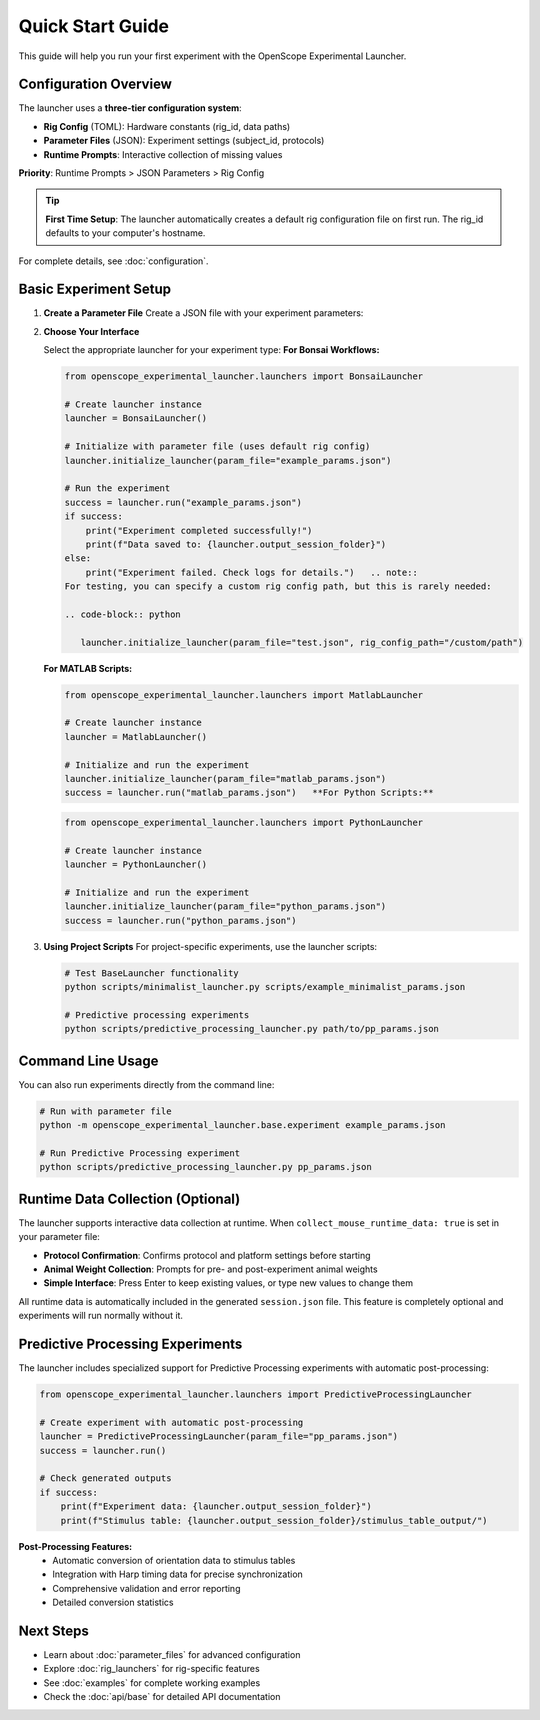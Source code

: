 Quick Start Guide
=================

This guide will help you run your first experiment with the OpenScope Experimental Launcher.

Configuration Overview
----------------------

The launcher uses a **three-tier configuration system**:

- **Rig Config** (TOML): Hardware constants (rig_id, data paths)
- **Parameter Files** (JSON): Experiment settings (subject_id, protocols)  
- **Runtime Prompts**: Interactive collection of missing values

**Priority**: Runtime Prompts > JSON Parameters > Rig Config

.. tip::
   **First Time Setup**: The launcher automatically creates a default rig configuration 
   file on first run. The rig_id defaults to your computer's hostname.

For complete details, see :doc:`configuration`.

Basic Experiment Setup
-----------------------

1. **Create a Parameter File**   Create a JSON file with your experiment parameters:

   .. code-block:: json
      :caption: example_params.json

      {
          "subject_id": "test_mouse_001",
          "user_id": "researcher_name",
          "repository_url": "https://github.com/AllenNeuralDynamics/openscope-community-predictive-processing.git",
          "repository_commit_hash": "main",
          "local_repository_path": "C:/BonsaiExperiments",
          "script_path": "code/stimulus-control/src/predictive_processing_workflow.bonsai",
          "bonsai_exe_path": "code/stimulus-control/bonsai/Bonsai.exe",
          "output_root_folder": "C:/experiment_data",
          "collect_mouse_runtime_data": true,
          "protocol_id": ["protocol_001"]
      }

2. **Choose Your Interface**

   Select the appropriate launcher for your experiment type:   **For Bonsai Workflows:**

   .. code-block:: python

      from openscope_experimental_launcher.launchers import BonsaiLauncher

      # Create launcher instance
      launcher = BonsaiLauncher()

      # Initialize with parameter file (uses default rig config)
      launcher.initialize_launcher(param_file="example_params.json")
      
      # Run the experiment
      success = launcher.run("example_params.json")
      if success:
          print("Experiment completed successfully!")
          print(f"Data saved to: {launcher.output_session_folder}")
      else:
          print("Experiment failed. Check logs for details.")   .. note::
      For testing, you can specify a custom rig config path, but this is rarely needed:
      
      .. code-block:: python
      
         launcher.initialize_launcher(param_file="test.json", rig_config_path="/custom/path")

   **For MATLAB Scripts:**

   .. code-block:: python

      from openscope_experimental_launcher.launchers import MatlabLauncher

      # Create launcher instance  
      launcher = MatlabLauncher()

      # Initialize and run the experiment
      launcher.initialize_launcher(param_file="matlab_params.json")
      success = launcher.run("matlab_params.json")   **For Python Scripts:**

   .. code-block:: python

      from openscope_experimental_launcher.launchers import PythonLauncher

      # Create launcher instance
      launcher = PythonLauncher()

      # Initialize and run the experiment
      launcher.initialize_launcher(param_file="python_params.json")
      success = launcher.run("python_params.json")

3. **Using Project Scripts**   For project-specific experiments, use the launcher scripts:

   .. code-block:: bash

      # Test BaseLauncher functionality
      python scripts/minimalist_launcher.py scripts/example_minimalist_params.json

      # Predictive processing experiments  
      python scripts/predictive_processing_launcher.py path/to/pp_params.json

Command Line Usage
------------------

You can also run experiments directly from the command line:

.. code-block:: bash

   # Run with parameter file
   python -m openscope_experimental_launcher.base.experiment example_params.json

   # Run Predictive Processing experiment
   python scripts/predictive_processing_launcher.py pp_params.json

Runtime Data Collection (Optional)
----------------------------------

The launcher supports interactive data collection at runtime. When ``collect_mouse_runtime_data: true`` is set in your parameter file:

- **Protocol Confirmation**: Confirms protocol and platform settings before starting
- **Animal Weight Collection**: Prompts for pre- and post-experiment animal weights
- **Simple Interface**: Press Enter to keep existing values, or type new values to change them

All runtime data is automatically included in the generated ``session.json`` file. This feature is completely optional and experiments will run normally without it.

Predictive Processing Experiments
----------------------------------

The launcher includes specialized support for Predictive Processing experiments with automatic post-processing:

.. code-block:: python

   from openscope_experimental_launcher.launchers import PredictiveProcessingLauncher

   # Create experiment with automatic post-processing
   launcher = PredictiveProcessingLauncher(param_file="pp_params.json")
   success = launcher.run()
   
   # Check generated outputs
   if success:
       print(f"Experiment data: {launcher.output_session_folder}")
       print(f"Stimulus table: {launcher.output_session_folder}/stimulus_table_output/")
       
**Post-Processing Features:**
   - Automatic conversion of orientation data to stimulus tables
   - Integration with Harp timing data for precise synchronization
   - Comprehensive validation and error reporting
   - Detailed conversion statistics

Next Steps
----------

- Learn about :doc:`parameter_files` for advanced configuration
- Explore :doc:`rig_launchers` for rig-specific features
- See :doc:`examples` for complete working examples
- Check the :doc:`api/base` for detailed API documentation